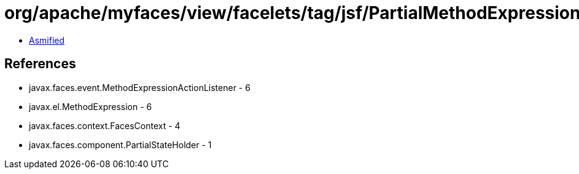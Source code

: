 = org/apache/myfaces/view/facelets/tag/jsf/PartialMethodExpressionActionListener.class

 - link:PartialMethodExpressionActionListener-asmified.java[Asmified]

== References

 - javax.faces.event.MethodExpressionActionListener - 6
 - javax.el.MethodExpression - 6
 - javax.faces.context.FacesContext - 4
 - javax.faces.component.PartialStateHolder - 1
